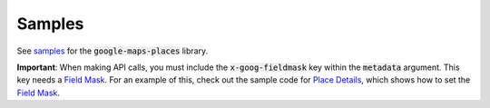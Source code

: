 Samples
=======

See `samples`_ for the :code:`google-maps-places` library.

.. _samples: https://developers.google.com/maps/documentation/places/web-service/client-library-examples


**Important**: When making API calls, you must include the :code:`x-goog-fieldmask` key within the :code:`metadata` argument. This key needs a `Field Mask`_. For an example of this, check out the sample code for `Place Details`_, which shows how to set the `Field Mask`_.

.. _Place Details: https://developers.google.com/maps/documentation/places/web-service/client-library-examples#python_1
.. _Field Mask: https://developers.google.com/maps/documentation/places/web-service/place-details#fieldmask
